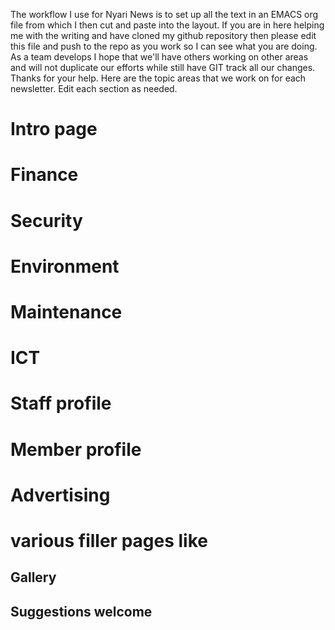 The workflow I use for Nyari News is to set up all the text in an EMACS org file from which I then cut and paste into the layout. If you are in here helping me with the writing and have cloned my github repository then please edit this file and push to the repo as you work so I can see what you are doing. As a team develops I hope that we'll have others working on other areas and will not duplicate our efforts while still have GIT track all our changes. Thanks for your help. Here are the topic areas that we work on for each newsletter. Edit each section as needed.

* Intro page
* Finance
* Security
* Environment
* Maintenance
* ICT
* Staff profile
* Member profile
* Advertising
* various filler pages like
** Gallery
** Suggestions welcome
